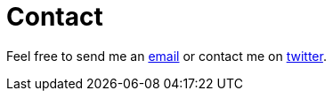 = Contact

Feel free to send me an mailto:mdehling@gmail.com[email] or contact me on
https://twitter.com/Malte_Dehling[twitter].
